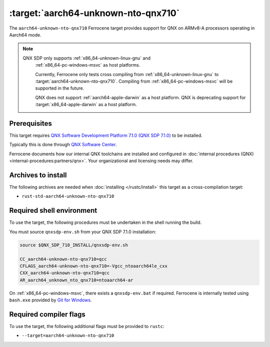 .. SPDX-License-Identifier: MIT OR Apache-2.0
   SPDX-FileCopyrightText: The Ferrocene Developers

.. _aarch64-unknown-nto-qnx710:

:target:`aarch64-unknown-nto-qnx710`
====================================

The ``aarch64-unknown-nto-qnx710`` Ferrocene target provides support for QNX on
ARMv8-A processors operating in Aarch64 mode.

.. note::
    
   QNX SDP only supports :ref:`x86_64-unknown-linux-gnu` and
    :ref:`x86_64-pc-windows-msvc` as host platforms.

    Currently, Ferrocene only tests cross compiling from :ref:`x86_64-unknown-linux-gnu`
    to :target:`aarch64-unknown-nto-qnx710`. Compiling from :ref:`x86_64-pc-windows-msvc`
    will be supported in the future.
    
    QNX does not support :ref:`aarch64-apple-darwin` as a host platform. QNX is
    deprecating support for :target:`x86_64-apple-darwin` as a host platform.

Prerequisites
-------------

This target requires `QNX Software Development Platform 7.1.0 (QNX SDP 7.1.0)
<https://blackberry.qnx.com/en/products/foundation-software/qnx-software-development-platform/sdp-7-1>`_
to be installed.

Typically this is done through `QNX Software Center
<https://www.qnx.com/download/group.html?programid=29178>`_.

Ferrocene documents how our internal QNX toolchains are installed and
configured in :doc:`internal procedures (QNX) <internal-procedures:partners/qnx>`.
Your organizational and licensing needs may differ.

Archives to install
-------------------

The following archives are needed when :doc:`installing </rustc/install>` this
target as a cross-compilation target:

* ``rust-std-aarch64-unknown-nto-qnx710``

Required shell environment
------------------------------

To use the target, the following procedures must be undertaken in the shell
running the build.

You must source ``qnxsdp-env.sh`` from your QNX SDP 7.1.0 installation:

.. code-block::

    source $QNX_SDP_710_INSTALL/qnxsdp-env.sh

    CC_aarch64-unknown-nto-qnx710=qcc
    CFLAGS_aarch64-unknown-nto-qnx710=-Vgcc_ntoaarch64le_cxx
    CXX_aarch64-unknown-nto-qnx710=qcc
    AR_aarch64_unknown_nto_qnx710=ntoaarch64-ar

On :ref:`x86_64-pc-windows-msvc`, there exists a ``qnxsdp-env.bat`` if
required. Ferrocene is internally tested using ``bash.exe`` provided by
`Git for Windows <https://www.git-scm.com/download/win>`_.


Required compiler flags
-----------------------

To use the target, the following additional flags must be provided to
``rustc``:

* ``--target=aarch64-unknown-nto-qnx710``

